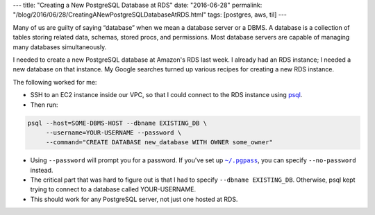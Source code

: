---
title: "Creating a New PostgreSQL Database at RDS"
date: "2016-06-28"
permalink: "/blog/2016/06/28/CreatingANewPostgreSQLDatabaseAtRDS.html"
tags: [postgres, aws, til]
---



Many of us are guilty of saying “database” when we mean a database server or a DBMS.
A database is a collection of tables storing related data,
schemas, stored procs, and permissions.
Most database servers are capable of managing many databases simultaneously.

I needed to create a new PostgreSQL database at Amazon's RDS last week.
I already had an RDS instance; I needed a new database on that instance.
My Google searches turned up various recipes for creating a new RDS instance.

The following worked for me:

* SSH to an EC2 instance inside our VPC,
  so that I could connect to the RDS instance using `psql`_.
* Then run:

.. code:: bash

    psql --host=SOME-DBMS-HOST --dbname EXISTING_DB \
         --username=YOUR-USERNAME --password \
         --command="CREATE DATABASE new_database WITH OWNER some_owner"

* Using ``--password`` will prompt you for a password.
  If you've set up |~/.pgpass|_, you can specify ``--no-password`` instead.
* The critical part that was hard to figure out is that I had to specify 
  ``--dbname EXISTING_DB``.
  Otherwise, psql kept trying to connect to a database called YOUR-USERNAME.
* This should work for any PostgreSQL server, not just one hosted at RDS.

.. _psql:
    http://postgresguide.com/utilities/psql.html
.. |~/.pgpass| replace:: ``~/.pgpass``
.. _~/.pgpass:
    https://blog.sleeplessbeastie.eu/2014/03/23/how-to-non-interactively-provide-password-for-the-postgresql-interactive-terminal/

.. _Format text in a link in reStructuredText:
    http://stackoverflow.com/a/4836544/6364

.. _permalink:
    /blog/2016/06/28/CreatingANewPostgreSQLDatabaseAtRDS.html
